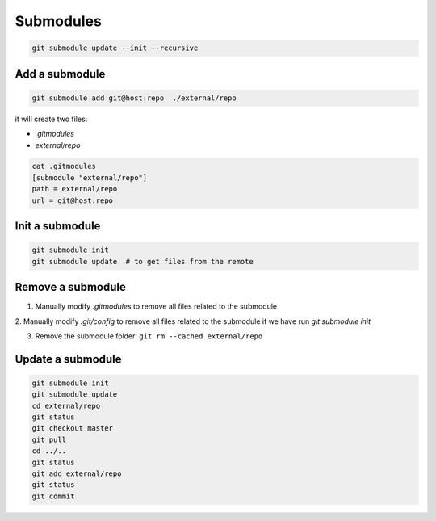 
Submodules
==========


.. code-block::

  git submodule update --init --recursive


Add a submodule
---------------

.. code-block::

  git submodule add git@host:repo  ./external/repo

it will create two files:

- `.gitmodules`
- `external/repo`

.. code-block::

  cat .gitmodules
  [submodule "external/repo"]
  path = external/repo
  url = git@host:repo

Init a submodule
----------------

.. code-block::

    git submodule init
    git submodule update  # to get files from the remote

Remove a submodule
------------------

1. Manually modify `.gitmodules` to remove all files related to the submodule

2. Manually modify `.git/config` to remove all files related to the submodule if
we have run `git submodule init`

3. Remove the submodule folder: ``git rm --cached external/repo``

Update a submodule
------------------

.. code-block::

    git submodule init
    git submodule update
    cd external/repo
    git status
    git checkout master
    git pull
    cd ../..
    git status
    git add external/repo
    git status
    git commit

